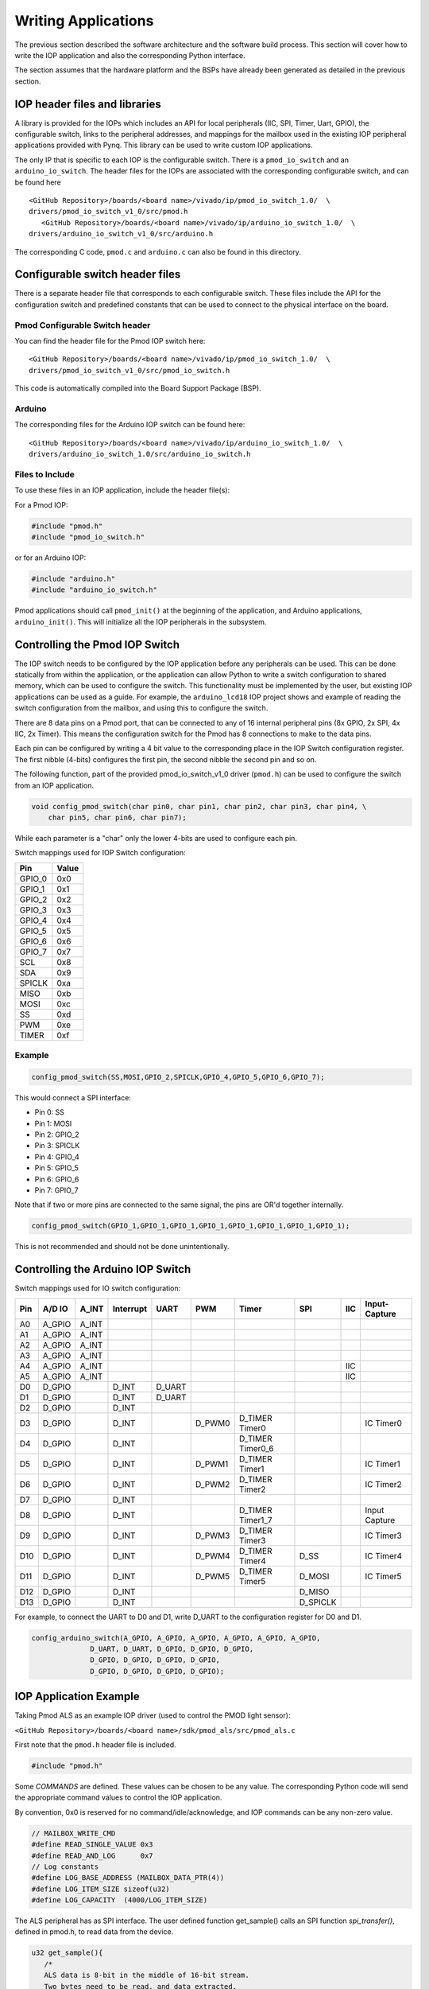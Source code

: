 Writing Applications
====================

The previous section described the software architecture and the software build
process. This section will cover how to write the IOP application and also the
corresponding Python interface.

The section assumes that the hardware platform and the BSPs have already been
generated as detailed in the previous section.

IOP header files and libraries
------------------------------

A library is provided for the IOPs which includes an API for local peripherals
(IIC, SPI, Timer, Uart, GPIO), the configurable switch, links to the peripheral
addresses, and mappings for the mailbox used in the existing IOP peripheral
applications provided with Pynq. This library can be used to write custom IOP
applications.

The only IP that is specific to each IOP is the configurable switch. There is a
``pmod_io_switch`` and an ``arduino_io_switch``. The header files for the IOPs
are associated with the corresponding configurable switch, and can be found here

:: 
   
   <GitHub Repository>/boards/<board name>/vivado/ip/pmod_io_switch_1.0/  \
   drivers/pmod_io_switch_v1_0/src/pmod.h
      <GitHub Repository>/boards/<board name>/vivado/ip/arduino_io_switch_1.0/  \
   drivers/arduino_io_switch_v1_0/src/arduino.h

The corresponding C code, ``pmod.c`` and ``arduino.c`` can also be found in this
directory.
 
Configurable switch header files
--------------------------------

There is a separate header file that corresponds to each configurable
switch. These files include the API for the configuration switch and predefined
constants that can be used to connect to the physical interface on the board.

Pmod Configurable Switch header
^^^^^^^^^^^^^^^^^^^^^^^^^^^^^^^

You can find the header file for the Pmod IOP switch here:

:: 
   
   <GitHub Repository>/boards/<board name>/vivado/ip/pmod_io_switch_1.0/  \
   drivers/pmod_io_switch_v1_0/src/pmod_io_switch.h

This code is automatically compiled into the Board Support Package (BSP). 


Arduino
^^^^^^^

The corresponding files for the Arduino IOP switch can be found here:

:: 
   
   <GitHub Repository>/boards/<board name>/vivado/ip/arduino_io_switch_1.0/  \
   drivers/arduino_io_switch_1.0/src/arduino_io_switch.h


Files to Include
^^^^^^^^^^^^^^^^

To use these files in an IOP application, include the header file(s):


For a Pmod IOP:

.. code-block:: c

   #include "pmod.h"
   #include "pmod_io_switch.h"

or for an Arduino IOP:

.. code-block:: c

   #include "arduino.h"
   #include "arduino_io_switch.h"

Pmod applications should call ``pmod_init()`` at the beginning of the
application, and Arduino applications, ``arduino_init()``. This will initialize
all the IOP peripherals in the subsystem.

   
Controlling the Pmod IOP Switch
-------------------------------

The IOP switch needs to be configured by the IOP application before any
peripherals can be used. This can be done statically from within the
application, or the application can allow Python to write a switch configuration
to shared memory, which can be used to configure the switch. This functionality
must be implemented by the user, but existing IOP applications can be used as a
guide. For example, the ``arduino_lcd18`` IOP project shows and example of
reading the switch configuration from the mailbox, and using this to configure
the switch.

There are 8 data pins on a Pmod port, that can be connected to any of 16
internal peripheral pins (8x GPIO, 2x SPI, 4x IIC, 2x Timer). This means the
configuration switch for the Pmod has 8 connections to make to the data pins.

Each pin can be configured by writing a 4 bit value to the corresponding place
in the IOP Switch configuration register. The first nibble (4-bits) configures
the first pin, the second nibble the second pin and so on.

The following function, part of the provided pmod_io_switch_v1_0 driver
(``pmod.h``) can be used to configure the switch from an IOP application.

.. code-block:: c

   void config_pmod_switch(char pin0, char pin1, char pin2, char pin3, char pin4, \
       char pin5, char pin6, char pin7);

While each parameter is a "char" only the lower 4-bits are used to configure
each pin.

Switch mappings used for IOP Switch configuration:

========  ======= 
 Pin      Value  
========  =======
 GPIO_0   0x0  
 GPIO_1   0x1  
 GPIO_2   0x2  
 GPIO_3   0x3  
 GPIO_4   0x4  
 GPIO_5   0x5  
 GPIO_6   0x6  
 GPIO_7   0x7  
 SCL      0x8  
 SDA      0x9  
 SPICLK   0xa  
 MISO     0xb  
 MOSI     0xc  
 SS       0xd  
 PWM      0xe
 TIMER    0xf
========  =======

Example
^^^^^^^^

.. code-block:: c

   config_pmod_switch(SS,MOSI,GPIO_2,SPICLK,GPIO_4,GPIO_5,GPIO_6,GPIO_7);
   
This would connect a SPI interface:

* Pin 0: SS
* Pin 1: MOSI
* Pin 2: GPIO_2
* Pin 3: SPICLK
* Pin 4: GPIO_4
* Pin 5: GPIO_5
* Pin 6: GPIO_6
* Pin 7: GPIO_7

Note that if two or more pins are connected to the same signal, the pins are
OR'd together internally.


.. code-block:: c

   config_pmod_switch(GPIO_1,GPIO_1,GPIO_1,GPIO_1,GPIO_1,GPIO_1,GPIO_1,GPIO_1);
   
This is not recommended and should not be done unintentionally. 

Controlling the Arduino IOP Switch
-------------------------------------

Switch mappings used for IO switch configuration:

===  ======  =====   =========  ======  ======  ================  ========  ====  =============
                                                                                               
Pin  A/D IO  A_INT   Interrupt  UART    PWM     Timer             SPI       IIC   Input-Capture  
                                                                                         
===  ======  =====   =========  ======  ======  ================  ========  ====  =============
A0   A_GPIO  A_INT                                                                             
A1   A_GPIO  A_INT                                                                             
A2   A_GPIO  A_INT                                                                             
A3   A_GPIO  A_INT                                                                             
A4   A_GPIO  A_INT                                                          IIC                
A5   A_GPIO  A_INT                                                          IIC                
D0   D_GPIO          D_INT      D_UART                                                         
D1   D_GPIO          D_INT      D_UART                                                         
D2   D_GPIO          D_INT                                                                     
D3   D_GPIO          D_INT              D_PWM0  D_TIMER Timer0                    IC Timer0  
D4   D_GPIO          D_INT                      D_TIMER Timer0_6                             
D5   D_GPIO          D_INT              D_PWM1  D_TIMER Timer1                    IC Timer1  
D6   D_GPIO          D_INT              D_PWM2  D_TIMER Timer2                    IC Timer2  
D7   D_GPIO          D_INT                                                                     
D8   D_GPIO          D_INT                      D_TIMER Timer1_7                  Input Capture
D9   D_GPIO          D_INT              D_PWM3  D_TIMER Timer3                    IC Timer3  
D10  D_GPIO          D_INT              D_PWM4  D_TIMER Timer4    D_SS            IC Timer4  
D11  D_GPIO          D_INT              D_PWM5  D_TIMER Timer5    D_MOSI          IC Timer5  
D12  D_GPIO          D_INT                                        D_MISO                       
D13  D_GPIO          D_INT                                        D_SPICLK                     
                                                                                               
===  ======  =====   =========  ======  ======  ================  ========  ====  =============

For example, to connect the UART to D0 and D1, write D_UART to the configuration
register for D0 and D1.

.. code-block:: c

    config_arduino_switch(A_GPIO, A_GPIO, A_GPIO, A_GPIO, A_GPIO, A_GPIO,
                  D_UART, D_UART, D_GPIO, D_GPIO, D_GPIO,
                  D_GPIO, D_GPIO, D_GPIO, D_GPIO,
                  D_GPIO, D_GPIO, D_GPIO, D_GPIO);

   
IOP Application Example
---------------------------


Taking Pmod ALS as an example IOP driver (used to control the PMOD light sensor):

``<GitHub Repository>/boards/<board name>/sdk/pmod_als/src/pmod_als.c``


First note that the ``pmod.h`` header file is included.

.. code-block:: c

   #include "pmod.h"
   
Some *COMMANDS* are defined. These values can be chosen to be any value. The
corresponding Python code will send the appropriate command values to control
the IOP application.

By convention, 0x0 is reserved for no command/idle/acknowledge, and IOP commands
can be any non-zero value.

   
.. code-block:: c

   // MAILBOX_WRITE_CMD
   #define READ_SINGLE_VALUE 0x3
   #define READ_AND_LOG      0x7
   // Log constants
   #define LOG_BASE_ADDRESS (MAILBOX_DATA_PTR(4))
   #define LOG_ITEM_SIZE sizeof(u32)
   #define LOG_CAPACITY  (4000/LOG_ITEM_SIZE)


The ALS peripheral has as SPI interface. The user defined function get_sample()
calls an SPI function *spi_transfer()*, defined in pmod.h, to read data from the
device.

  
.. code-block:: c

   u32 get_sample(){
      /* 
      ALS data is 8-bit in the middle of 16-bit stream. 
      Two bytes need to be read, and data extracted.
      */
      u8 raw_data[2];
      spi_transfer(SPI_BASEADDR, 2, raw_data, NULL);
      //  return ( ((raw_data[0] & 0xf0) >> 4) + ((raw_data[1] & 0x0f) << 4) );
      return ( ((raw_data[1] & 0xf0) >> 4) + ((raw_data[0] & 0x0f) << 4) );
   }

In ``main()`` notice ``config_pmod_switch()`` is called to initialize the switch
with a static configuration. This application does not allow the switch
configuration to be modified from Python. This means that if you want to use
this code with a different pin configuration, the C code must be modified and
recompiled.
   
.. code-block:: c

   int main(void)
   {
      int cmd;
      u16 als_data;
      u32 delay;

      pmod_init(0,1);
      config_pmod_switch(SS, GPIO_1, MISO, SPICLK, \
                         GPIO_4, GPIO_5, GPIO_6, GPIO_7);
      // to initialize the device
      get_sample();

      
Next, the ``while(1)`` loop continually checks the ``MAILBOX_CMD_ADDR`` for a
non-zero command. Once a command is received from Python, the command is
decoded, and executed.

.. code-block:: c

      // Run application
      while(1){

         // wait and store valid command
         while((MAILBOX_CMD_ADDR & 0x01)==0);
         cmd = MAILBOX_CMD_ADDR;


Taking the first case, reading a single value; ``get_sample()`` is called and a
value returned to the first position (0) of the ``MAILBOX_DATA``.

``MAILBOX_CMD_ADDR`` is reset to zero to acknowledge to the ARM processor that
the operation is complete and data is available in the mailbox.


.. code-block:: c
         
         switch(cmd){
            case READ_SINGLE_VALUE:
            // write out reading, reset mailbox
            MAILBOX_DATA(0) = get_sample();
            MAILBOX_CMD_ADDR = 0x0;
            break;

Remaining code:

 .. code-block:: c           
            
            case READ_AND_LOG:
            // initialize logging variables, reset cmd
            cb_init(&pmod_log, LOG_BASE_ADDRESS, LOG_CAPACITY, LOG_ITEM_SIZE);
            delay = MAILBOX_DATA(1);
            MAILBOX_CMD_ADDR = 0x0; 

               do{
                  als_data = get_sample();
                  cb_push_back(&pmod_log, &als_data);
                  delay_ms(delay);
               } while((MAILBOX_CMD_ADDR & 0x1)== 0);

               break;

            default:
               // reset command
               MAILBOX_CMD_ADDR = 0x0;
               break;
         }
      }
      return(0);
   }



Examining the Python Code
^^^^^^^^^^^^^^^^^^^^^^^^^

With the IOP Driver written, the Python class can be built that will communicate
with that IOP.
 
``<GitHub Repository>/pynq/lib/pmod/pmod_als.py``
  
First the Pmod package is imported:

.. code-block:: python

   from . import Pmod

   PMOD_ALS_PROGRAM = "pmod_als.bin"

The MicroBlaze binary file for the IOP is defined. This is the application
executable, and will be loaded into the IOP instruction memory.

The ALS class and an initialization method are defined:

.. code-block:: python

   class Pmod_ALS(object):
   
      def __init__(self, mb_info):

The initialization function for the module requires an IOP index. For Grove
peripherals and the StickIt connector, the StickIt port number can also be used
for initialization.  The ``__init__`` is called when a module is
instantiated. e.g. from Python:

.. code-block:: python

    from pynq.lib.pmod import Pmod_ALS
    als = Pmod_ALS(0)

This will create a *Pmod_ALS* instance, and and load the MicroBlaze executable
(PMOD_ALS_PROGRAM) into the instruction memory of the specified IOP.

In the initialization method, an instance of the ``microblaze`` class is
created. This class contains

An MMIO class is also instantiated to enable read and write to the shared
memory.

.. code-block:: python

    self.mmio = self.iop.mmio

Finally, the iop.start() call pulls the IOP out of reset. After this, the IOP
will be running the als.bin executable.

.. code-block:: python

    self.iop.start()

Example of Python Class Runtime Methods
^^^^^^^^^^^^^^^^^^^^^^^^^^^^^^^^^^^^^^^

The read method in the Pmod_ALS class will simply read an ALS sample and return
that value to the caller.  The following steps demonstrate a Python to
MicroBlaze read transaction specific to the ALS class.

.. code-block:: python

    def read(self):

First, the command is written to the MicroBlaze shared memory using
mmio.write(). In this case the value 0x3 represents a read command. This value
is user defined in the Python code, and must match the value the C program
running on the IOP expects for the same function.

.. code-block:: python

    self.mmio.write(iop_const.MAILBOX_OFFSET+
                        iop_const.MAILBOX_PY2IOP_CMD_OFFSET, 3)     

When the IOP is finished, it will write 0x0 to the command area. The Python code
now uses mmio.read() to check if the command is still pending (in this case,
when the 0x3 value is still present at the ``CMD_OFFSET``).  While the command
is pending, the Python class blocks.

.. code-block:: python

    while (self.mmio.read(iop_const.MAILBOX_OFFSET+
                                iop_const.MAILBOX_PY2IOP_CMD_OFFSET) == 3):
        pass
            
Once the command is no longer 0x3, i.e. the acknowledge has been received, the
result is read from the ``DATA`` area of the shared memory ``MAILBOX_OFFSET``
using `mmio.read()`.

.. code-block:: python

    return self.mmio.read(iop_const.MAILBOX_OFFSET)

Notice the iop_const values are used in these function calls, values that are
predefined in ``iop_const.py``.
